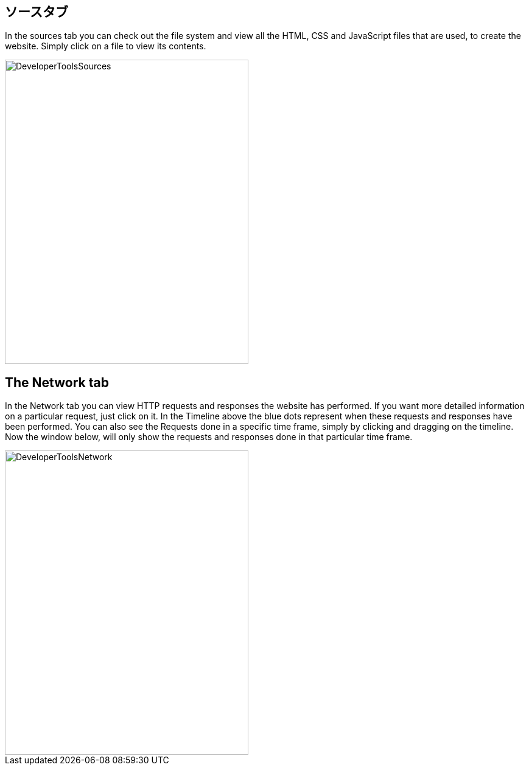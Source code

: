 == ソースタブ

In the sources tab you can check out the file system and view all the HTML, CSS and JavaScript files that are used, to
create the website. Simply click on a file to view its contents.

image::images/ChromeDev_Sources.jpg[DeveloperToolsSources,400,500,style="lesson-image"]

== The Network tab

In the Network tab you can view HTTP requests and responses the website has performed.
If you want more detailed information on a particular request, just click on it.
In the Timeline above the blue dots represent when these requests and responses have been performed.
You can also see the Requests done in a specific time frame, simply by clicking and dragging on the timeline. Now the window
below, will only show the requests and responses done in that particular time frame.

image::images/ChromeDev_Network.jpg[DeveloperToolsNetwork,400,500,style="lesson-image"]